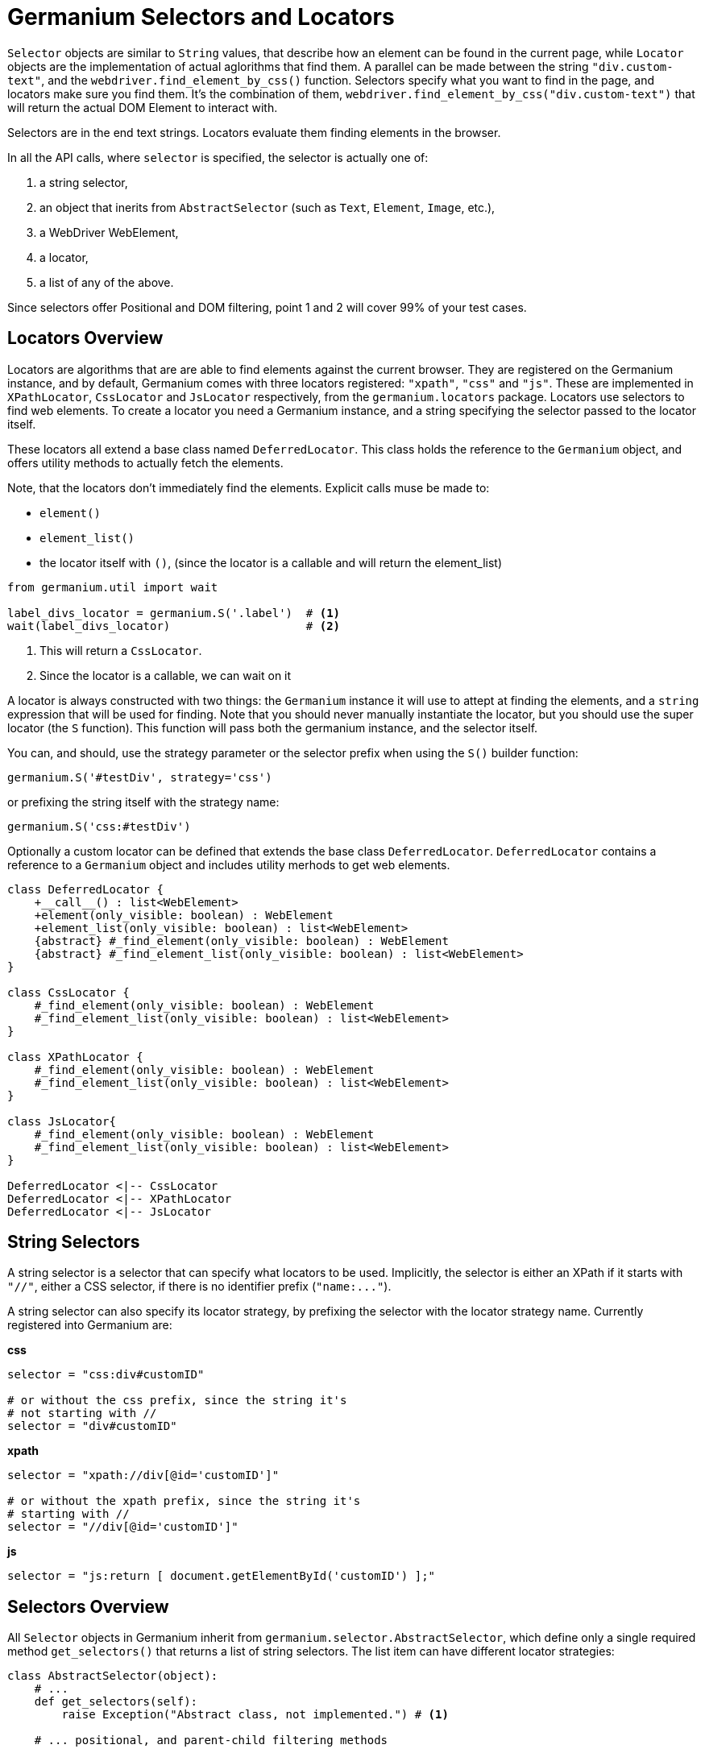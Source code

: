 Germanium Selectors and Locators
================================

`Selector` objects are similar to `String` values, that describe how an element
can be found in the current page, while `Locator` objects are the implementation
of actual aglorithms that find them. A parallel can be made between the string
`"div.custom-text"`, and the `webdriver.find_element_by_css()` function. Selectors
specify what you want to find in the page, and locators make sure you find them.
It's the combination of them, `webdriver.find_element_by_css("div.custom-text")` that
will return the actual DOM Element to interact with.

Selectors are in the end text strings. Locators evaluate them finding elements in
the browser.

In all the API calls, where `selector` is specified, the selector is actually one of:

1. a string selector,
2. an object that inerits from `AbstractSelector` (such as `Text`, `Element`, `Image`, etc.),
3. a WebDriver WebElement,
4. a locator,
5. a list of any of the above.

Since selectors offer Positional and DOM filtering, point 1 and 2 will cover 99% of your test cases.

Locators Overview
-----------------

Locators are algorithms that are are able to find elements against the current browser.
They are registered on the Germanium instance, and by default, Germanium comes with
three locators registered: `"xpath"`, `"css"` and `"js"`. These are implemented in
`XPathLocator`, `CssLocator` and `JsLocator` respectively, from the `germanium.locators`
package. Locators use selectors to find web elements. To create a locator you need a
Germanium instance, and a string specifying the selector passed to the locator itself.

These locators all extend a base class named `DeferredLocator`. This class holds the
reference to the `Germanium` object, and offers utility methods to actually fetch
the elements.

Note, that the locators don't immediately find the elements. Explicit calls muse be made
to:

* `element()`
* `element_list()`
* the locator itself with `()`, (since the locator is a callable and will return the
element_list)

[source,python]
-----------------------------------------------------------------------------
from germanium.util import wait

label_divs_locator = germanium.S('.label')  # <1>
wait(label_divs_locator)                    # <2>
-----------------------------------------------------------------------------
<1> This will return a `CssLocator`.
<2> Since the locator is a callable, we can wait on it


A locator is always constructed with two things: the `Germanium` instance it will use
to attept at finding the elements, and a `string` expression that will be used
for finding. Note that you should never manually instantiate the locator, but
you should use the super locator (the `S` function). This function will pass both the
germanium instance, and the selector itself.

You can, and should, use the strategy parameter or the selector prefix when using the
`S()` builder function:

[source,python]
-----------------------------------------------------------------------------
germanium.S('#testDiv', strategy='css')
-----------------------------------------------------------------------------

or prefixing the string itself with the strategy name:

[source,python]
-----------------------------------------------------------------------------
germanium.S('css:#testDiv')
-----------------------------------------------------------------------------

Optionally a custom locator can be defined that extends the base class
`DeferredLocator`. `DeferredLocator` contains a reference to a `Germanium`
object and includes utility merhods to get web elements.

[plantuml, germanium-locators-overview, svg]
------------------------------------------------------------------------------
class DeferredLocator {
    +__call__() : list<WebElement>
    +element(only_visible: boolean) : WebElement
    +element_list(only_visible: boolean) : list<WebElement>
    {abstract} #_find_element(only_visible: boolean) : WebElement
    {abstract} #_find_element_list(only_visible: boolean) : list<WebElement>
}

class CssLocator {
    #_find_element(only_visible: boolean) : WebElement
    #_find_element_list(only_visible: boolean) : list<WebElement>
}

class XPathLocator {
    #_find_element(only_visible: boolean) : WebElement
    #_find_element_list(only_visible: boolean) : list<WebElement>
}

class JsLocator{
    #_find_element(only_visible: boolean) : WebElement
    #_find_element_list(only_visible: boolean) : list<WebElement>
}

DeferredLocator <|-- CssLocator
DeferredLocator <|-- XPathLocator
DeferredLocator <|-- JsLocator
------------------------------------------------------------------------------

String Selectors
----------------

A string selector is a selector that can specify what locators to be used. Implicitly,
the selector is either an XPath if it starts with `"//"`, either a CSS
selector, if there is no identifier prefix (`"name:..."`).

A string selector can also specify its locator strategy, by prefixing the selector
with the locator strategy name. Currently registered into Germanium are:

*css*

[source,python]
-----------------------------------------------------------------------------
selector = "css:div#customID"

# or without the css prefix, since the string it's
# not starting with //
selector = "div#customID"
-----------------------------------------------------------------------------

*xpath*

[source,python]
-----------------------------------------------------------------------------
selector = "xpath://div[@id='customID']"

# or without the xpath prefix, since the string it's
# starting with //
selector = "//div[@id='customID']"
-----------------------------------------------------------------------------

*js*

[source,python]
-----------------------------------------------------------------------------
selector = "js:return [ document.getElementById('customID') ];"
-----------------------------------------------------------------------------


Selectors Overview
------------------

All `Selector` objects in Germanium inherit from `germanium.selector.AbstractSelector`, which
define only a single required method `get_selectors()` that returns a list of string selectors.
The list item can have different locator strategies:

[source,python]
-----------------------------------------------------------------------------
class AbstractSelector(object):
    # ...
    def get_selectors(self):
        raise Exception("Abstract class, not implemented.") # <1>

    # ... positional, and parent-child filtering methods
-----------------------------------------------------------------------------

All the Selector objects return a list of strings, that define how the element, or the multiple
elements will be found by the given locator.

Writing Custom Selectors
------------------------

You can write a new selector by extending the AbstractSelector class and implementing
the `get_selectors` method, that returns an array of selectors to be searched in the
document.

[plantuml, germanium-abstract-selector, svg]
------------------------------------------------------------------------------
class AbstractSelector {
    -- method to implement --
    {abstract} +List<string> get_selectors()
    -- positional filtering --
    +PositionalFilterSelector left_of(selector)
    +PositionalFilterSelector right_of(selector)
    +PositionalFilterSelector below(selector)
    +PositionalFilterSelector above(selector)
    -- parent/child filtering --
    +XPathInsideFilterSelector inside(selector)
    +XPathInsideFilterSelector containing(selector)
}

class PositionalFilterSelector {
    +PositionalFilterSelector left_of(selector)
    +PositionalFilterSelector right_of(selector)
    +PositionalFilterSelector below(selector)
    +PositionalFilterSelector above(selector)
}

class XPathInsideFilterSelector {
    +XPathInsideFilterSelector inside(selector)
    +XPathInsideFilterSelector containing(selector)
}

AbstractSelector <|-- PositionalFilterSelector
AbstractSelector <|-- XPathInsideFilterSelector
------------------------------------------------------------------------------

[WARN]
Please take note that in order to use `inside` and `containing` filtering,
the selector must return all its expressions as XPath selectors.

